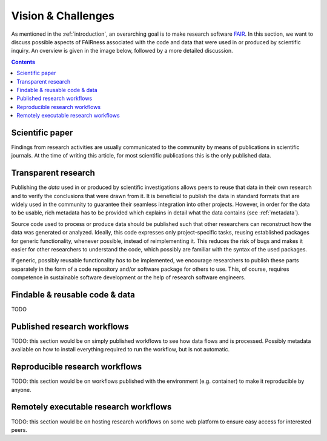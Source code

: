 .. _vision_challenges:

Vision & Challenges
====================

As mentioned in the :ref:`introduction`, an overarching goal is to make research
software `FAIR <https://www.go-fair.org/fair-principles/>`_. In this section, we
want to discuss possible aspects of FAIRness associated with the code and data that
were used in or produced by scientific inquiry. An overview is given in the image
below, followed by a more detailed discussion.

.. image:: ./../img/vision.png
  :width: 600
  :alt: TODO: caption

.. contents::

.. _paper:

Scientific paper
-------------------------

Findings from research activities are usually communicated to the community by
means of publications in scientific journals. At the time of writing this article,
for most scientific publications this is the only published data.

.. _transparency:

Transparent research
-----------------------------

Publishing the *data* used in or produced by scientific investigations allows peers
to reuse that data in their own research and to verify the conclusions that were
drawn from it. It is beneficial to publish the data in standard formats that are
widely used in the community to guarantee their seamless integration into other
projects. However, in order for the data to be usable, rich metadata has to be
provided which explains in detail what the data contains (see :ref:`metadata`).

Source code used to process or produce data should be published such
that other researchers can reconstruct how the data was generated or analyzed.
Ideally, this code expresses only project-specific tasks, reusing established
packages for generic functionality, whenever possible, instead of reimplementing
it. This reduces the risk of bugs and makes it easier for other researchers
to understand the code, which possibly are familiar with the syntax of the used
packages.

If generic, possibly reusable functionality *has* to be implemented, we encourage
researchers to publish these parts separately in the form of a code repository
and/or software package for others to use. This, of course, requires competence
in sustainable software development or the help of research software engineers.

.. _metadata:

Findable & reusable code & data
----------------------------------------

TODO

.. _workflow:

Published research workflows
-------------------------------------

TODO: this section would be on simply published workflows to see how data flows
and is processed. Possibly metadata available on how to install everything required
to run the workflow, but is not automatic.

.. _workflow_environment:

Reproducible research workflows
----------------------------------------

TODO: this section would be on workflows published with the environment (e.g. container)
to make it reproducible by anyone.

.. _workflow_web_interface:

Remotely executable research workflows
-----------------------------------------------

TODO: this section would be on hosting research workflows on some web platform to
ensure easy access for interested peers.
